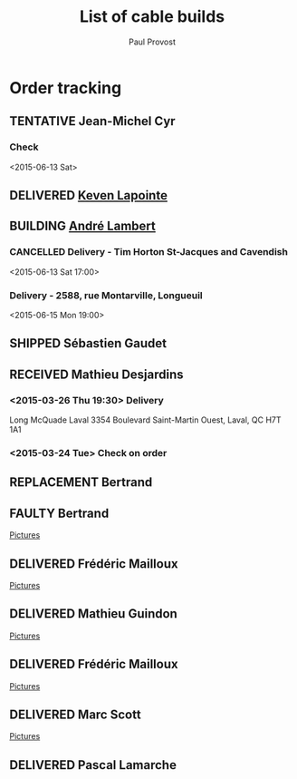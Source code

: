 #+TITLE: List of cable builds
#+AUTHOR: Paul Provost
#+EMAIL: paul@bouzou.org
#+DESCRIPTION: 
#+FILETAGS: @redbeardcables
#+TODO: RECEIVED(!) TENTATIVE(!) BUILDING(!) WAITING(@/!) RETURNED(!) REPLACEMENT(!) | SHIPPED(@) DELIVERED(@) CANCELLED(@) FAULTY(@)
#+STARTUP: showeverything

* Order tracking
  :PROPERTIES:
  :How_ALL:  Facebook InPerson Email Phone
  :GuitarPlug_ALL: Straight StraightSilent Angle AngleSilent
  :END:

** TENTATIVE Jean-Michel Cyr
   :LOGBOOK:
   - State "TENTATIVE"   from ""           [2015-06-09 Tue 10:44]
   :END:
   :PROPERTIES:
   :How: Facebook
   :Type: TRS
   :Length: 15 ft
   :GuitarPlug: angled
   :Type: TS
   :Length: 15 ft
   :GuitarPlug: angled
   :Type: TS
   :Length: 15 ft
   :GuitarPlug: angled
   :Type: TS
   :Length: 15 ft
   :GuitarPlug: angled
   :END:
*** Check
    <2015-06-13 Sat>

** DELIVERED [[https://www.facebook.com/keven.lapointe.7][Keven Lapointe]]
   :LOGBOOK:
   - State "DELIVERED"  from "WAITING"    [2015-06-06 Sat 11:00]
   - State "WAITING"    from "RECEIVED"   [2015-05-30 Sat 14:49] \\
     Waiting for Amphenol XLR connectors
   - State "RECEIVED"   from ""           [2015-05-30 Sat 14:48]
   :END:
   :PROPERTIES:
   :How: Facebook
   :Type: XLR
   :Length: 25 ft
   :Color: Blue
   :Price: $55
   :Payment: Cash
   :END:

** BUILDING [[https://www.facebook.com/MerryMonkMayhem][André Lambert]]
   :LOGBOOK:
   - State "BUILDING"   from "WAITING"    [2015-06-13 Sat 11:50]
   - State "WAITING"    from "RECEIVED"   [2015-05-30 Sat 14:51] \\
     Waiting on green TechFlex and Plugs
   - State "RECEIVED"   from ""           [2015-05-25 Mon 16:00]
   :END:
   :PROPERTIES:
   :How: Facebook/RedBeardCables
   :Length: 15 ft
   :Color: green
   :GuitarPlug: angled
   :Length: 15 ft
   :Color: green
   :GuitarPlug: angled
   :Length: 20 ft
   :Color: green
   :GuitarPlug: angled
   :Price: $140
   :Payment: Cash
   :Phone: 514-708-2513
   :Address: 2588, rue Montarville, Longueuil
   :END:
*** CANCELLED Delivery - Tim Horton St-Jacques and Cavendish
    <2015-06-13 Sat 17:00>
*** Delivery - 2588, rue Montarville, Longueuil
    <2015-06-15 Mon 19:00>

** SHIPPED Sébastien Gaudet
   :LOGBOOK:
   - State "SHIPPED"    from "BUILDING"   [2015-04-15 Wed 12:30]
   - State "BUILDING"   from "RECEIVED"   [2015-04-14 Tue 22:05]
   - State "RECEIVED"   from ""           [2015-04-14 Tue 19:56]
   :END:
   :PROPERTIES:
   :How: Facebook/RedBeardCables
   :Length: 10 ft
   :Color: Blue
   :Length: 15 ft
   :Color: Red
   :GuitarPlug: Straight
   :Price: $85 + $10 Shipping
   :Payment: PayPal
   :BillingAddress: 63 Chemin du Golf, Valleyfield, Quebec, J6S 4N3, Canada
   :ShippingAddress: 2745 Boul Hébert, Valleyfield, Quebec, J6S 1C8, Canada
   
   :Phone: (450) 288-5524
   :END:

** RECEIVED Mathieu Desjardins
   :LOGBOOK:
   - State "RECEIVED"   from ""           [2015-03-16 Mon 18:56]
   :END:
   :PROPERTIES:
   :How: Facebook
   :Length: 25 ft
   :Color: Blue
   :GuitarPlug: AngleSilent
   :Price: $55
   :Phone: 450 848 4651
   :END:
*** <2015-03-26 Thu 19:30> Delivery
    Long McQuade Laval 3354 Boulevard Saint-Martin Ouest, Laval, QC H7T 1A1
*** <2015-03-24 Tue> Check on order

** REPLACEMENT Bertrand
   :LOGBOOK:
   - State "REPLACEMENT" from ""           [2015-03-16 Mon 18:52]
   :END:
   :PROPERTIES:
   :How: Facebook
   :Length: 15 ft
   :Color: Red
   :GuitarPlug: StraightSilent
   :Price: NC - Replacement for [[*Bertrand][this]]
   :Delivery: [2015-03-17 Tue 19:30] 1336 Van Horne 5146029507
   :END:
   
** FAULTY Bertrand
   :LOGBOOK:
   - State "FAULTY"     from "DELIVERED"  [2015-03-16 Mon 18:49] \\
     Reported as sputtering when moved. Offered to replace and deal on a
     second 15" at $25
   - State "DELIVERED"  from "RECEIVED"   [2015-03-12 Thu 18:45]
   - State "RECEIVED"   from ""           [2015-03-10 Tue]
   :END:
   :PROPERTIES:
   :How: Facebook
   :Length: 15 ft
   :Color: Red
   :GuitarPlug: StraightSilent
   :Price: $45
   :Delivery: [2015-03-12 Thu 18:45] Métro Sauvé, coin St-Laurent et Port Royal
   :END:
   [[file:builds/20150311%20-%20Bertrand/][Pictures]]

** DELIVERED Frédéric Mailloux
   :LOGBOOK:
   - State "DELIVERED"  from "BUILDING"   [2015-03-05 Thu 12:00]
   - State "BUILDING"   from "RECEIVED"   [2015-03-03 Tue 19:35]
   - State "RECEIVED"   from "DELIVERED"  [2015-03-03 Tue]
   :END:
   :PROPERTIES:
   :How: Facebook
   :Length: 15 ft
   :Color: Red
   :GuitarPlug: StraightSilent
   :Price: $45
   :Delivery: [2015-03-05 Thu 12:00] PVM
   :Phone: 514-808-4820
   :END:
   [[file:builds/20150303%20-%20Fre%CC%81de%CC%81ric%20Mailloux/][Pictures]]

** DELIVERED Mathieu Guindon
   :LOGBOOK:
   - State "DELIVERED"       from ""           [2015-02-10 Tue]
   :END:
   :PROPERTIES:
   :How: In person
   :Length: 10 ft
   :Color: Red
   :GuitarPlug: StraightSilent
   :Price: $40
   :END:
   [[file:builds/20150208%20-%20Mathieu%20Guindon/][Pictures]]

** DELIVERED Frédéric Mailloux
   :LOGBOOK:
   - State "DELIVERED"  from "BUILDING"   [2015-03-03 Tue 18:31]
   - State "BUILDING"   from "RECEIVED"   [2015-02-26 Thu 21:28]
   - State "RECEIVED"   from "TENTATIVE"  [2015-02-23 Mon 16:33]
   - State "TENTATIVE"   from ""  [2015-02-12 Thu]
   :END:
   :PROPERTIES:
   :How: Facebook
   :Length: 15 ft
   :Color: Red
   :GuitarPlug: AngleSilent
   :Price: $45
   :Delivery: [2015-03-03 Tue 12:30] PVM
   :Phone: 514-808-4820
   :END:
   [[file:builds/20150226%20-%20Fre%CC%81de%CC%81ric%20Mailloux/][Pictures]]

** DELIVERED Marc Scott
   :LOGBOOK:
   - State "DELIVERED"  from "BUILDING"   [2015-02-18 Wed]
   - State "BUILDING"   from "RECEIVED"   [2015-02-17 Tue]
   - State "RECEIVED"   from ""  [2015-02-13 Fri]
   :END:
   :PROPERTIES:
   :How: Facebook (https://www.facebook.com/marcantoine.scott)
   :Length: 15 ft
   :Color: Black
   :GuitarPlug: Angle
   :Price: $45
   :END:
   [[file:Builds/20150217%20-%20Marc%20Scott][Pictures]]

** DELIVERED Pascal Lamarche
   :LOGBOOK:
   - State "DELIVERED"  from "RECEIVED"   [2015-02-21 Sat]
   - State "RECEIVED"   from ""  [2015-02-15 Sun]
   :END:
   :PROPERTIES:
   :How: In Person
   :Length: 10 ft
   :Color: Black
   :GuitarPlug: StraightSilent
   :Price: $40
   :END:

